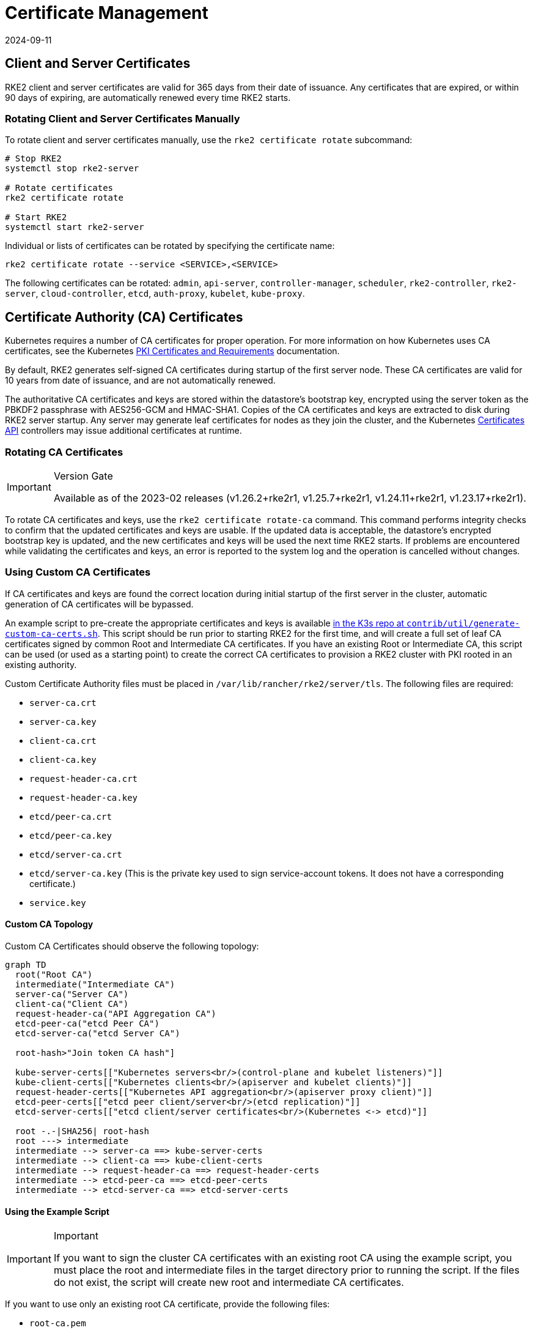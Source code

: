 = Certificate Management
:page-languages: [en, zh]
:revdate: 2024-09-11
:page-revdate: {revdate}

== Client and Server Certificates

RKE2 client and server certificates are valid for 365 days from their date of issuance. Any certificates that are expired, or within 90 days of expiring, are automatically renewed every time RKE2 starts.

=== Rotating Client and Server Certificates Manually

To rotate client and server certificates manually, use the `rke2 certificate rotate` subcommand:

[,bash]
----
# Stop RKE2
systemctl stop rke2-server

# Rotate certificates
rke2 certificate rotate

# Start RKE2
systemctl start rke2-server
----

Individual or lists of certificates can be rotated by specifying the certificate name:

[,bash]
----
rke2 certificate rotate --service <SERVICE>,<SERVICE>
----

The following certificates can be rotated: `admin`, `api-server`, `controller-manager`, `scheduler`, `rke2-controller`, `rke2-server`, `cloud-controller`, `etcd`, `auth-proxy`, `kubelet`, `kube-proxy`.

== Certificate Authority (CA) Certificates

Kubernetes requires a number of CA certificates for proper operation. For more information on how Kubernetes uses CA certificates, see the Kubernetes https://kubernetes.io/docs/setup/best-practices/certificates/#all-certificates[PKI Certificates and Requirements] documentation.

By default, RKE2 generates self-signed CA certificates during startup of the first server node. These CA certificates are valid for 10 years from date of issuance, and are not automatically renewed.

The authoritative CA certificates and keys are stored within the datastore's bootstrap key, encrypted using the server token as the PBKDF2 passphrase with AES256-GCM and HMAC-SHA1. Copies of the CA certificates and keys are extracted to disk during RKE2 server startup. Any server may generate leaf certificates for nodes as they join the cluster, and the Kubernetes https://kubernetes.io/docs/reference/access-authn-authz/certificate-signing-requests/[Certificates API] controllers may issue additional certificates at runtime.

=== Rotating CA Certificates

[IMPORTANT]
.Version Gate
====
Available as of the 2023-02 releases (v1.26.2+rke2r1, v1.25.7+rke2r1, v1.24.11+rke2r1, v1.23.17+rke2r1).
====

To rotate CA certificates and keys, use the `rke2 certificate rotate-ca` command.
This command performs integrity checks to confirm that the updated certificates and keys are usable. If the updated data is acceptable, the datastore's encrypted bootstrap key is updated, and the new certificates and keys will be used the next time RKE2 starts. If problems are encountered while validating the certificates and keys, an error is reported to the system log and the operation is cancelled without changes.

=== Using Custom CA Certificates

If CA certificates and keys are found the correct location during initial startup of the first server in the cluster, automatic generation of CA certificates will be bypassed.

An example script to pre-create the appropriate certificates and keys is available https://github.com/k3s-io/k3s/blob/master/contrib/util/generate-custom-ca-certs.sh[in the K3s repo at `contrib/util/generate-custom-ca-certs.sh`]. This script should be run prior to starting RKE2 for the first time, and will create a full set of leaf CA certificates signed by common Root and Intermediate CA certificates. If you have an existing Root or Intermediate CA, this script can be used (or used as a starting point) to create the correct CA certificates to provision a RKE2 cluster with PKI rooted in an existing authority.

Custom Certificate Authority files must be placed in `/var/lib/rancher/rke2/server/tls`. The following files are required:

* `server-ca.crt`
* `server-ca.key`
* `client-ca.crt`
* `client-ca.key`
* `request-header-ca.crt`
* `request-header-ca.key`
* `etcd/peer-ca.crt`
* `etcd/peer-ca.key`
* `etcd/server-ca.crt`
* `etcd/server-ca.key` (This is the private key used to sign service-account tokens. It does not have a corresponding certificate.)
* `service.key`

==== Custom CA Topology

Custom CA Certificates should observe the following topology:

[mermaid]
....
graph TD
  root("Root CA")
  intermediate("Intermediate CA")
  server-ca("Server CA")
  client-ca("Client CA")
  request-header-ca("API Aggregation CA")
  etcd-peer-ca("etcd Peer CA")
  etcd-server-ca("etcd Server CA")

  root-hash>"Join token CA hash"]

  kube-server-certs[["Kubernetes servers<br/>(control-plane and kubelet listeners)"]]
  kube-client-certs[["Kubernetes clients<br/>(apiserver and kubelet clients)"]]
  request-header-certs[["Kubernetes API aggregation<br/>(apiserver proxy client)"]]
  etcd-peer-certs[["etcd peer client/server<br/>(etcd replication)"]]
  etcd-server-certs[["etcd client/server certificates<br/>(Kubernetes <-> etcd)"]]

  root -.-|SHA256| root-hash
  root ---> intermediate
  intermediate --> server-ca ==> kube-server-certs
  intermediate --> client-ca ==> kube-client-certs
  intermediate --> request-header-ca ==> request-header-certs
  intermediate --> etcd-peer-ca ==> etcd-peer-certs
  intermediate --> etcd-server-ca ==> etcd-server-certs
....

==== Using the Example Script

[IMPORTANT]
.Important
====
If you want to sign the cluster CA certificates with an existing root CA using the example script, you must place the root and intermediate files in the target directory prior to running the script. If the files do not exist, the script will create new root and intermediate CA certificates.
====

If you want to use only an existing root CA certificate, provide the following files:

* `root-ca.pem`
* `root-ca.key`

If you want to use existing root and intermediate CA certificates, provide the following files:

* `root-ca.pem`
* `intermediate-ca.pem`
* `intermediate-ca.key`

To use the example script to generate custom certs and keys before starting RKE2, run the following commands:

[,bash]
----
# Create the target directory for cert generation.
mkdir -p /var/lib/rancher/rke2/server/tls

# Copy your root CA cert and intermediate CA cert+key into the correct location for the script.
# For the purposes of this example, we assume you have existing root and intermediate CA files in /etc/ssl.
# If you do not have an existing root and/or intermediate CA, the script will generate them for you.
cp /etc/ssl/certs/root-ca.pem /etc/ssl/certs/intermediate-ca.pem /etc/ssl/private/intermediate-ca.key /var/lib/rancher/rke2/server/tls

# Generate custom CA certs and keys.
curl -sL https://github.com/k3s-io/k3s/raw/master/contrib/util/generate-custom-ca-certs.sh | PRODUCT=rke2 bash -
----

If the command completes successfully, you may install and/or start RKE2 for the first time. If the script generated root and/or intermediate CA files, you should back up these files so that they can be reused if it is necessary to rotate the CA certificates at a later date.

=== Rotating Custom CA Certificates

To rotate custom CA certificates, use the `rke2 certificate rotate-ca` subcommand. Updated files must be staged into a temporary directory, loaded into the datastore, and rke2 must be restarted on all nodes to use the updated certificates.

[CAUTION]
====
You must not overwrite the currently in-use data in `/var/lib/rancher/rke2/server/tls`. +
Stage the updated certificates and keys into a separate directory.
====

A cluster that has been started with custom CA certificates can renew or rotate the CA certificates and keys non-disruptively, as long as the same root CA is used.

If a new root CA is required, the rotation will be disruptive. The `rke2 certificate rotate-ca --force` option must be used, all nodes (servers and agents) will need to be reconfigured to use the new token value, and pods will need to be restarted to trust the new root CA.

==== Using the Example Script

The example `generate-custom-ca-certs.sh` script linked above can also be used to generate updated certs in a new temporary directory, by copying files into the correct location and setting the `DATA_DIR` environment variable. To use the example script to generate updated certs and keys, run the following commands:

[,bash]
----
# Create a temporary directory for cert generation.
mkdir -p /opt/rke2/server/tls

# Copy your root CA cert and intermediate CA cert+key into the correct location for the script.
# Non-disruptive rotation requires the same root CA that was used to generate the original certificates.
# If the original files are still in the data directory, you can just run:
cp /var/lib/rancher/rke2/server/tls/root-ca.* /var/lib/rancher/rke2/server/tls/intermediate-ca.* /opt/rke2/server/tls

# Copy the current service-account signing key, so that existing service-account tokens are not invalidated.
cp /var/lib/rancher/rke2/server/tls/service.key /opt/rke2/server/tls

# Generate updated custom CA certs and keys.
curl -sL https://github.com/k3s-io/k3s/raw/master/contrib/util/generate-custom-ca-certs.sh | DATA_DIR=/opt/rke2 PRODUCT=rke2 bash -

# Load the updated CA certs and keys into the datastore.
rke2 certificate rotate-ca --path=/opt/rke2/server
----

If the `rotate-ca` command returns an error, check the service log for errors. If the command completes successfully, restart RKE2 on all nodes in the cluster - servers first, then agents.

If you used the `--force` option or changed the root CA, ensure that any nodes that were joined with a secure token are reconfigured to use the new token value, prior to being restarted. The token may be stored in a `.env` file, systemd unit, or config.yaml, depending on how the node was configured during initial installation.

=== Rotating Self-Signed CA Certificates

To rotate the RKE2-generated self-signed CA certificates, use the `rke2 certificate rotate-ca` subcommand.
Updated files must be staged into a temporary directory, loaded into the datastore, and rke2 must be restarted on all nodes to use the updated certificates.

[CAUTION]
====
You must not overwrite the currently in-use data in `/var/lib/rancher/rke2/server/tls`. +
Stage the updated certificates and keys into a separate directory.
====

If the cluster has been started with default self-signed CA certificates, rotation will be disruptive. All nodes that were joined with a secure token will need to be reconfigured to trust the new CA hash.
If the new CA certificates are not cross-signed by the old CA certificates, you will need to use the `--force` option to bypass integrity checks, and pods will need to be restarted to trust the new root CA.

==== Default CA Topology

The default self-signed CA certificates have the following topology:

[mermaid]
....
graph TD
  server-ca("Server CA")
  client-ca("Client CA")
  request-header-ca("API Aggregation CA")
  etcd-peer-ca("etcd Peer CA")
  etcd-server-ca("etcd Server CA")

  root-hash>"Join token CA hash"]

  kube-server-certs[["Kubernetes servers<br/>(control-plane and kubelet listeners)"]]
  kube-client-certs[["Kubernetes clients<br/>(apiserver and kubelet clients)"]]
  request-header-certs[["Kubernetes API aggregation<br/>(apiserver proxy client)"]]
  etcd-peer-certs[["etcd peer client/server<br/>(etcd replication)"]]
  etcd-server-certs[["etcd client/server certificates<br/>(Kubernetes <-> etcd)"]]

  server-ca -.-|SHA256| root-hash
  server-ca ===> kube-server-certs
  client-ca ===> kube-client-certs
  request-header-ca ===> request-header-certs
  etcd-peer-ca ===> etcd-peer-certs
  etcd-server-ca ===> etcd-server-certs
....

When rotating the default self-signed CAs, a modified certificate topology with intermediate CAs and a new root CA cross-signed by the old CA can be used so that there is a continuous chain of trust between the old and new CAs:

[mermaid]
....
graph TD
  server-ca-old("Server CA<br/>(old)")
  client-ca-old("Client CA<br/>(old)")
  request-header-ca-old("API Aggregation CA<br/>(old)")
  etcd-peer-ca-old("etcd Peer CA<br/>(old)")
  etcd-server-ca-old("etcd Server CA<br/>(old)")

  root-hash>"Join token CA hash"]

  server-ca-xsigned("Server CA<br/>(cross-signed)")
  client-ca-xsigned("Client CA<br/>(cross-signed)")
  request-header-ca-xsigned("API Aggregation CA<br/>(cross-signed)")
  etcd-peer-ca-xsigned("etcd Peer CA<br/>(cross-signed)")
  etcd-server-ca-xsigned("etcd Server CA<br/>(cross-signed)")

  server-ca-ssigned("Server CA<br/>(self-signed)")
  client-ca-ssigned("Client CA<br/>(self-signed)")
  request-header-ca-ssigned("API Aggregation CA<br/>(self-signed)")
  etcd-peer-ca-ssigned("etcd Peer CA<br/>(self-signed)")
  etcd-server-ca-ssigned("etcd Server CA<br/>(self-signed)")

  server-ca("Intermediate<br/>Server CA")
  client-ca("Intermediate<br/>Client CA")
  request-header-ca("Intermediate<br/>API Aggregation CA")
  etcd-peer-ca("Intermediate<br/>etcd Peer CA")
  etcd-server-ca("Intermediate<br>etcd Server CA")

  kube-server-certs[["Kubernetes servers<br/>(control-plane and kubelet listeners)"]]
  kube-client-certs[["Kubernetes clients<br/>(apiserver and kubelet clients)"]]
  request-header-certs[["Kubernetes API aggregation<br/>(apiserver proxy client)"]]
  etcd-peer-certs[["etcd peer client/server<br/>(etcd replication)"]]
  etcd-server-certs[["etcd client/server certificates<br/>(Kubernetes <-> etcd)"]]

  server-ca-ssigned -.-|SHA256| root-hash
  server-ca-ssigned --> server-ca ==> kube-server-certs
  server-ca-old --> server-ca-xsigned --> server-ca
  client-ca-ssigned --> client-ca ==> kube-client-certs
  client-ca-old --> client-ca-xsigned --> client-ca
  request-header-ca-ssigned --> request-header-ca ==> request-header-certs
  request-header-ca-old --> request-header-ca-xsigned --> request-header-ca
  etcd-peer-ca-ssigned --> etcd-peer-ca ==> etcd-peer-certs
  etcd-peer-ca-old --> etcd-peer-ca-xsigned --> etcd-peer-ca
  etcd-server-ca-ssigned --> etcd-server-ca ==> etcd-server-certs
  etcd-server-ca-old --> etcd-server-ca-xsigned --> etcd-server-ca
....

==== Using The Example Script

An example script to create updated CA certificates and keys cross-signed by the existing CAs is available https://github.com/k3s-io/k3s/blob/master/contrib/util/rotate-default-ca-certs.sh[in the K3s repo at `contrib/util/rotate-default-ca-certs.sh`].

To use the example script to generate updated self-signed certificates that are cross-signed by the existing CAs, run the following commands:

[,bash]
----
# Create updated CA certs and keys, cross-signed by the current CAs.
# This script will create a new temporary directory containing the updated certs, and output the new token values.
curl -sL https://github.com/k3s-io/k3s/raw/master/contrib/util/rotate-default-ca-certs.sh | PRODUCT=rke2 bash -

# Load the updated certs into the datastore; see the script output for the updated token values.
rke2 certificate rotate-ca --path=/var/lib/rancher/rke2/server/rotate-ca
----

If the `rotate-ca` command returns an error, check the service log for errors. If the command completes successfully, restart RKE2 on all nodes in the cluster - servers first, then agents.

Ensure that any nodes that were joined with a secure token, including other server nodes, are reconfigured to use the new token value prior to being restarted. The token may be stored in a `.env` file, systemd unit, or config.yaml, depending on how the node was configured during initial installation.

== Service-Account Issuer Key Rotation

The service-account issuer key is an RSA private key used to sign service-account tokens. When rotating the service-account issuer key, at least one old key should be retained in the file so that existing service-account tokens are not invalidated. It can be rotated independent of the cluster CAs by using the `rke2 certificate rotate-ca` to install only an updated `service.key` file that includes both the new and old keys.

[CAUTION]
====
You must not overwrite the currently in-use data in `/var/lib/rancher/rke2/server/tls`. +
Stage the updated key into a separate directory.
====

For example, to rotate only the service-account issuer key, run the following commands:

[,bash]
----
# Create a temporary directory for cert generation
mkdir -p /opt/rke2/server/tls

# Check OpenSSL version
openssl version | grep -qF 'OpenSSL 3' && OPENSSL_GENRSA_FLAGS=-traditional

# Generate a new key
openssl genrsa ${OPENSSL_GENRSA_FLAGS:-} -out /opt/rke2/server/tls/service.key 2048

# Append the existing key to avoid invalidating current tokens
cat /var/lib/rancher/rke2/server/tls/service.key >> /opt/rke2/server/tls/service.key

# Load the updated key into the datastore
rke2 certificate rotate-ca --path=/opt/rke2/server
----

It is normal to see warnings for files that are not being updated. If the `rotate-ca` command returns an error, check the service log for errors. If the command completes successfully, restart RKE2 on all servers in the cluster. It is not necessary to restart agents or restart any pods.
